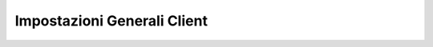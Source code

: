 .. _impostazionigenerali:

============================
Impostazioni Generali Client
============================

